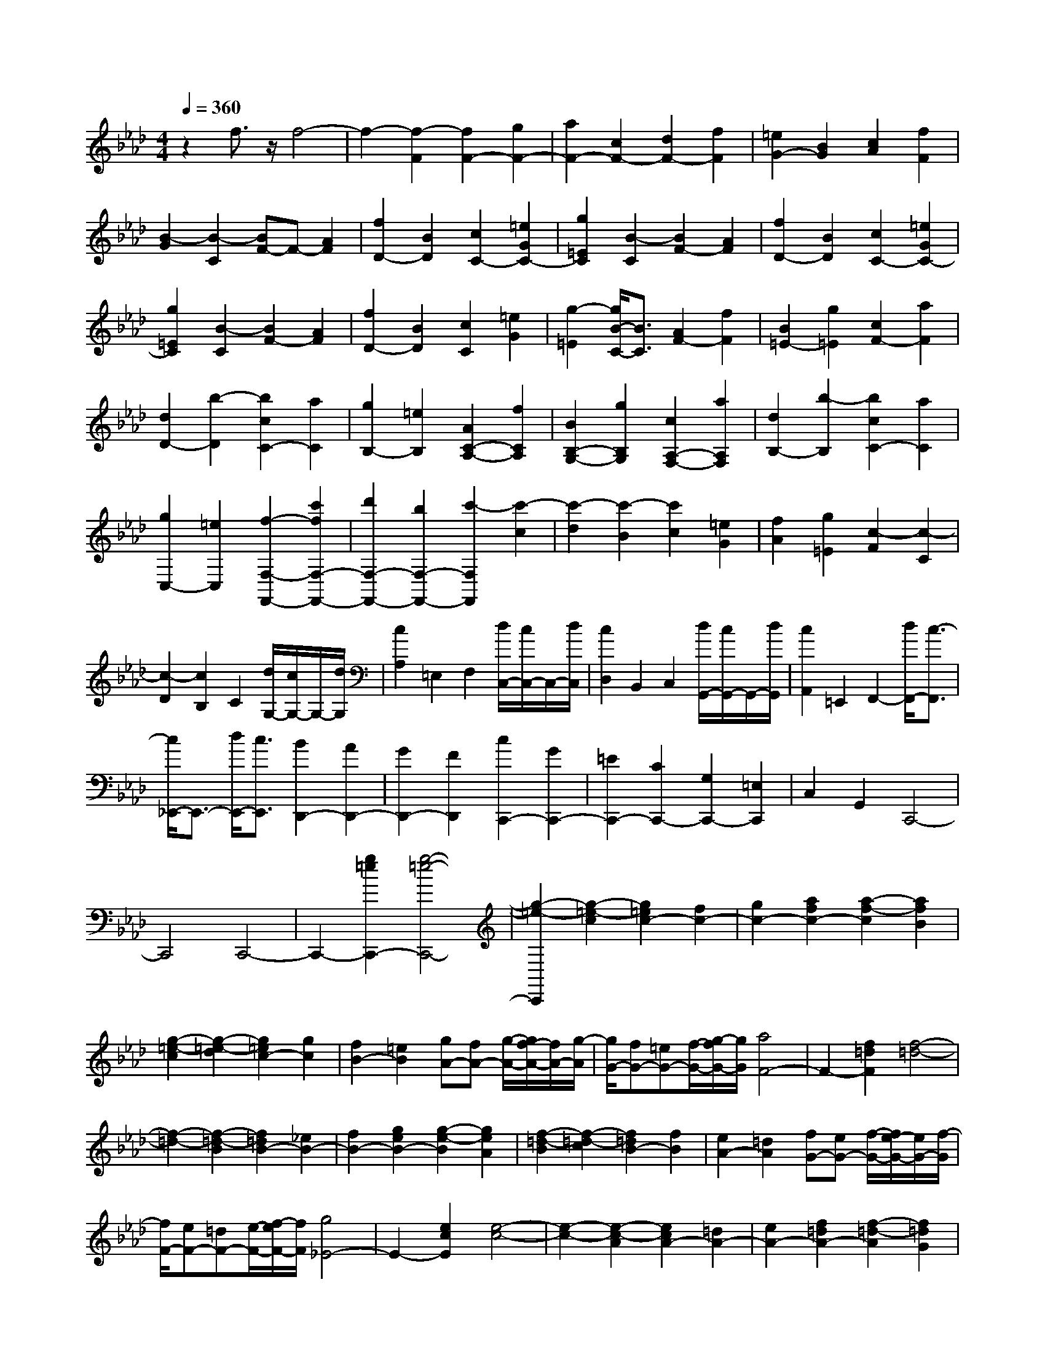 % input file /home/ubuntu/MusicGeneratorQuin/training_data/scarlatti/K183.MID
X: 1
T: 
M: 4/4
L: 1/8
Q:1/4=360
% Last note suggests minor mode tune
K:Ab % 4 flats
%(C) John Sankey 1998
%%MIDI program 6
%%MIDI program 6
%%MIDI program 6
%%MIDI program 6
%%MIDI program 6
%%MIDI program 6
%%MIDI program 6
%%MIDI program 6
%%MIDI program 6
%%MIDI program 6
%%MIDI program 6
%%MIDI program 6
z2 f3/2z/2 f4-|f2- [f2-F2] [f2F2-] [g2F2-]|[a2F2-] [c2F2-] [d2F2-] [f2F2]|[=e2G2-] [B2G2] [c2A2] [f2F2]|
[B2-G2] [B2-C2] [BF-]F- [A2F2]|[f2D2-] [B2D2] [c2C2-] [=e2G2C2-]|[g2=E2C2] [B2-C2] [B2F2-] [A2F2]|[f2D2-] [B2D2] [c2C2-] [=e2G2C2-]|
[g2=E2C2] [B2-C2] [B2F2-] [A2F2]|[f2D2-] [B2D2] [c2C2] [=e2G2]|[g2-=E2] [g/2B/2-C/2-][B3/2C3/2] [A2F2-] [f2F2]|[B2=E2-] [g2=E2] [c2F2-] [a2F2]|
[d2D2-] [b2-D2] [b2c2C2-] [a2C2]|[g2B,2-] [=e2B,2] [A2C2-A,2-] [f2C2A,2]|[B2B,2-G,2-] [g2B,2G,2] [c2A,2-F,2-] [a2A,2F,2]|[d2B,2-] [b2-B,2] [b2c2C2-] [a2C2]|
[g2C,2-] [=e2C,2] [f2-F,2-F,,2-] [c'2f2F,2-F,,2-]|[d'2F,2-F,,2-] [b2F,2-F,,2-] [c'2-F,2F,,2] [c'2-c2]|[c'2-d2] [c'2-B2] [c'2c2] [=e2G2]|[f2A2] [g2=E2] [c2-F2] [c2-C2]|
[c2-D2] [c2B,2] C2 [d/2G,/2-][c/2G,/2-]G,/2-[d/2G,/2]|[c2A,2] =E,2 F,2 [d/2C,/2-][c/2C,/2-]C,/2-[d/2C,/2]|[c2D,2] B,,2 C,2 [d/2G,,/2-][c/2G,,/2-]G,,/2-[d/2G,,/2]|[c2A,,2] =E,,2 F,,2- [d/2F,,/2-][c3/2-F,,3/2]|
[c/2_E,,/2-]E,,3/2- [d/2E,,/2-][c3/2E,,3/2] [B2D,,2-] [A2D,,2-]|[G2D,,2-] [F2D,,2] [c2C,,2-] [G2C,,2-]|[=E2C,,2-] [C2C,,2-] [G,2C,,2-] [=E,2C,,2]|C,2 G,,2 C,,4-|
C,,4 C,,4-|C,,2- [g2=e2C,,2-] [g4-=e4-C,,4-]|[g2-=e2-C,,2] [g2-=e2-c2] [g2=e2c2-] [f2c2-]|[g2c2-] [a2f2c2-] [a2-f2-c2] [a2f2B2]|
[g2-=e2-c2] [g2-=e2-d2] [g2=e2c2-] [g2c2]|[f2B2-] [=e2B2] [gA-][fA-] [g/2-A/2-][g/2f/2-A/2-][f/2A/2-][g/2-A/2]|[g/2G/2-][fG-][=eG-][f/2-G/2-][g/2-f/2G/2-][g/2G/2] [a4F4-]|F2- [f2=d2F2] [f4-=d4-]|
[f2-=d2-] [f2-=d2-B2] [f2=d2B2-] [_e2B2-]|[f2B2-] [g2e2B2-] [g2-e2-B2] [g2e2A2]|[f2-=d2-B2] [f2-=d2-c2] [f2=d2B2-] [f2B2]|[e2A2-] [=d2A2] [fG-][eG-] [f/2-G/2-][f/2e/2-G/2-][e/2G/2-][f/2-G/2]|
[f/2F/2-][eF-][=dF-][e/2-F/2-][f/2-e/2F/2-][f/2F/2] [g4_E4-]|E2- [e2c2E2] [e4-c4-]|[e2-c2-] [e2-c2-A2] [e2c2A2-] [=d2A2-]|[e2A2-] [f2=d2A2-] [f2-=d2-A2] [f2=d2G2]|
[e2-c2-A2] [e2-c2-B2] [e2c2A2-] [e2A2]|[=d2G2-] [c2G2] [eF-][=dF-] [e/2-F/2-][e/2=d/2-F/2-][=d/2F/2-][e/2-F/2]|[e/2E/2-][=dE-][cE-][=d/2-E/2-][e/2-=d/2E/2-][e/2E/2] [f2=d2=D2-] [g2e2=D2]|[a2f2C2-] [g2e2C2] [a2-f2=B,2-] [a2-e2=B,2]|
[a2-=d2A,2-] [a2-c2A,2] [a2=B2G,2-] [g2e2G,2]|[a2f2G2-] [g2e2G2] [a2-f2F,2-] [a2-e2F,2]|[a2-=d2F2-] [a2-c2F2] [a2=B2G,2-] [g2e2G,2]|[a2f2G2-] [g2e2G2] [a2-f2F,2-] [a2-e2F,2]|
[a2-=d2F2-] [a2c2F2] [=B2G,2-] [c'2a2G,2]|[=b2g2G2-] [c'2a2G2] [=d'2-g2=B,2-] [=d'2-f2=B,2]|[=d'2-e2G2-] [=d'2-=d2G2] [=d'2e2C2-] [c'2a2C2]|[=b2g2A2-] [c'2a2A2] [=d'2-g2=B,2-] [=d'2-f2=B,2]|
[=d'2-e2G2-] [=d'2-=d2G2] [=d'2e2C2-] [c'2a2C2]|[=b2g2A2-] [c'2a2A2] [=d'2-g2=B,2-] [=d'2-f2=B,2]|[=d'2e2G2-] [=d2G2] [e2C2-] [g2C2]|[a2F,2-] [f2F,2] [e2G,2-] [=d2G,2-]|
[c2G,2-G,,2-] [=B2G,2G,,2] [c'2C2-] [c2E2C2-]|[=d2F2C2-] [e2G2C2-] [f2A2C2-] [e2G2C2-]|[=d2F2C2-] [c2E2C2] [=b2G,2-] [=B2=D2G,2-]|[c2E2G,2-] [=d2F2G,2-] [e2G2G,2-] [=d2F2G,2-]|
[c2E2G,2-] [=B2=D2G,2] [c'2C2-] [c2E2C2-]|[=d2F2C2-] [e2G2C2-] [f2A2C2-] [e2G2C2-]|[=d2F2C2-] [c2E2C2] [=d'2G,2-] [=B2=D2G,2-]|[c2E2G,2-] [=d2F2G,2-] [e2G2G,2-] [=d2F2G,2]|
[c2E2] [=B2=D2] [c'2C2-] [g2C2]|[a2F2-] [f2F2] [e2G2-] [=d2G2-]|[c2G2G,2-] [=B2G,2] [c2C,2-] [C2_E,2C,2-]|[=D2F,2C,2-] [E2G,2C,2-] [F2A,2C,2-] [E2G,2C,2-]|
[=D2F,2C,2-] [C2E,2C,2] [=B2G,,2-] [=B,2=D,2G,,2-]|[C2E,2G,,2-] [=D2F,2G,,2-] [E2G,2G,,2-] [=D2F,2G,,2-]|[C2E,2G,,2-] [=B,2=D,2G,,2] [c2C,2-] [C2E,2C,2-]|[=D2F,2C,2-] [E2G,2C,2-] [F2A,2C,2-] [E2G,2C,2-]|
[=D2F,2C,2-] [C2E,2C,2] [=d2G,,2-] [=B,2=D,2G,,2-]|[C2E,2G,,2-] [=D2F,2G,,2-] [E2G,2G,,2-] [=D2F,2G,,2]|[C2E,2] [=B,2=D,2] [c2E,2-] [G2E,2]|[A2F,2-] [F2F,2] [E2G,2-] [=D2G,2-]|
[C2G,2-G,,2-] [=B,2G,2G,,2] [c'2C2-] [c'2-C2]|[c'E-][gE-] [aE-][_bE] [a2F2-] [f2-F2]|[f=B,-][=d=B,-] [e=B,-][f=B,] [e2C2-] [g2C2]|[fE,-][eE,-] [=dE,-][cE,] [=d2F,2-] [f2F,2]|
[eG,-][=dG,-] [cG,-][=BG,] [c2C,2-] [c2-C,2]|[cE,-][GE,-] [AE,-][_BE,] [A2F,2-] [F2-F,2]|[F=B,,-][=D=B,,-] [E=B,,-][F=B,,] [E2C,2-] [G2C,2]|[FE,,-][EE,,-] [=DE,,-][CE,,] [=D2F,,2-] [F2F,,2]|
[EG,,-][=DG,,-] [CG,,-][=B,G,,] [=B,4C,,4-]|[C8-C,,8-]|[C4C,,4] C,4-|C,2- [g2=e2C,2-] [g4-=e4-C,4-]|
[g2-=e2-C,2] [g2-=e2-c2] [g2=e2c2-] [f2c2-]|[g2c2-] [a2f2c2-] [a2-f2-c2] [a2f2B2]|[g2-=e2-c2] [g2-=e2-_d2] [g2=e2c2-] [g2c2]|[f2B2-] [=e2B2] [gA-][fA-] [g/2-A/2-][g/2f/2-A/2-][f/2A/2-][g/2-A/2]|
[g/2G/2-][fG-][=eG-][f/2-G/2-][g/2-f/2G/2-][g/2G/2] [a4F4-]|F2- [f2=d2F2] [f4-=d4-]|[f2-=d2-] [f2-=d2-B2] [f2=d2B2-] [_e2B2-]|[f2B2-] [_g2e2B2-] [_g2-e2-B2] [_g2e2A2]|
[f2-=d2-B2] [f2-=d2-=B2] [f2=d2_B2-] [f2B2]|[e2A2-] [=d2A2] [f_G-][e_G-] [f/2-_G/2-][f/2e/2-_G/2-][e/2_G/2-][f/2-_G/2]|[f/2F/2-][eF-][=dF-][e/2-F/2-][f/2-e/2F/2-][f/2F/2] [_g2-E2-] [_g2-=A2E2]|[_g2B2-_D2-] [f2B2-D2] [f2B2-C2-] [e2B2C2]|
[_d2=A2-F2-] [c2=A2F2] [d2B2_B,2-] [d2B2B,2]|[c2=A2B,2-] [d2B2B,2] [e2-c2_G2-] [e2-B2_G2]|[e2-=A2E2-] [e2-B2E2] [e2=A2F2-] [d2B2F2]|[c2=A2B,2-] [d2B2B,2] [e2-c2_G2-] [e2-B2_G2]|
[e2-=A2E2-] [e2-B2E2] [e2=A2F2-] [d2B2F2]|[c2=A2B,2-] [d2B2B,2] [e2-c2_G2-] [e2-B2_G2]|[e2=A2E2-] [B2E2] [=A2-F,2-] [=A2-F2F,2]|[=A2-C2] [=A2F2] D2 [f2F2]|
[c2=A,2] [e2C2] [d2-B,2] [d2D2]|[B2-_G,2] [B2-B,2] [B2-E,2] [B2_G,2]|[_g2-C,2] [_g2-E,2] [_g2-=A,,2] [_g2C,2]|[f4-F,,4] [f2F,2-] [e2F,2]|
[d2=A,,2-] [c2=A,,2] [d2_B,,2-] [d2B,,2]|[e2_A,,2-] [f2A,,2] [e2_G,,2-] [d2_G,,2-]|[c2_G,,2-] [B2_G,,2] [f2F,,2-] [c2F,,2-]|[=A2F,,2-] [F2F,,2-] [C2F,,2-] [=A,2F,,2]|
F,2 C,2 F,,4-|F,,8-|F,,2 [c2=A2] [c4-=A4-]|[c2-=A2-] [c2-=A2-F2] [c2=A2F2-] [B2F2-]|
[c2F2-] [d2B2F2-] [d2-B2-F2] [d2B2E2]|[c2-=A2-F2] [c2-=A2-_G2] [c2=A2F2-] [c2F2]|[B2E2-] [=A2E2] [cD-][BD-] [c/2-D/2-][c/2B/2-D/2-][B/2D/2-][c/2-D/2]|[c/2C/2-][BC-][=AC-][B/2-C/2-][c/2-B/2C/2-][c/2C/2] [d2B2B,2-] [d2B2B,2-]|
[c2=A2B,2-] [d2B2B,2] [e2-_A2_A,2-] [e2-_G2A,2]|[e2-F2C2-] [e2E2C2] [F2D2-] [d2B2D2]|[c2=A2B,2-] [d2B2B,2] [e2-_A2A,2-] [e2-_G2A,2]|[e2-F2C2-] [e2E2C2] [F2D2-] [f2d2D2-]|
[=e2c2D2-] [f2d2D2] [=g2-c2C2-] [g2-B2C2]|[g2-A2=E2-] [g2=G2=E2] [A2F2-] [f2d2F2]|[=e2c2D2-] [f2d2D2] [g2-c2C2-] [g2-B2C2]|[g2-A2=E2-] [g2G2=E2] [A2F2-] [a2f2F2-]|
[g2=e2F2-] [a2f2F2] [b2-_e2_E2-] [b2-d2E2]|[b2-c2G2-] [b2B2G2] [c2A2-] [a2f2A2]|[g2e2F2-] [a2f2F2] [b2-e2E2-] [b2-d2E2]|[b2-c2G2-] [b2B2G2] [c2A2-] [c'2a2A2-]|
[_d'2b2A2-] [c'2a2A2] [d'2-b2B2-] [d'2-a2B2]|[d'2-g2d2-] [d'2-f2d2] [d'2=e2c2-] [c'2a2c2]|[d'2b2A2-] [c'2a2A2] [d'2-b2B2-] [d'2-a2B2]|[d'2g2d2-] [f2d2-] [=e2-d2] [=e2-c2]|
[=e2-d2] [=e2c2] B2 A2|G2 F2 =E2 D2|[g2-C2] [g2-B,2] [g2-A,2] [g2=G,2]|[c'2-F,2] [c'2-=E,2] [c'2_D,2-] [b2D,2-]|
[a2B,2-D,2-] [g2B,2D,2] [a2C,2-] [f2C,2-]|[g2C2-C,2-] [=e2C2C,2] [f2F2-] [f2A2F2-]|[g2B2F2-] [a2c2F2-] [b2d2F2-] [a2c2F2-]|[g2B2F2-] [f2A2F2] [c'2C2-] [=e2G2C2-]|
[f2A2C2-] [g2B2C2-] [a2c2C2-] [g2B2C2-]|[f2A2C2-] [=e2G2C2] [f2F2-] [f2A2F2-]|[g2B2F2-] [a2c2F2-] [b2d2F2-] [a2c2F2-]|[g2B2F2-] [f2A2F2] [c'2C2-] [=e2G2C2-]|
[f2A2C2-] [g2B2C2-] [a2c2C2-] [g2B2C2]|[f2A2] [=e2G2] [f2F2-] [c2F2]|[d2B,2-] [B2B,2] [A2C2-] [f2C2-]|[G2C2-C,2-] [=e2C2C,2] [f2F,2-] [F2A,2F,2-]|
[G2B,2F,2-] [A2C2F,2-] [B2D2F,2-] [A2C2F,2-]|[G2B,2F,2-] [F2A,2F,2] [=e2C,2-] [=E2G,2C,2-]|[F2A,2C,2-] [G2B,2C,2-] [A2C2C,2-] [G2B,2C,2-]|[F2A,2C,2-] [=E2G,2C,2] [f2F,2-] [F2A,2F,2-]|
[G2B,2F,2-] [A2C2F,2-] [B2D2F,2-] [A2C2F,2-]|[G2B,2F,2-] [F2A,2F,2] [g2C,2-] [=E2G,2C,2-]|[F2A,2C,2-] [G2B,2C,2-] [A2C2C,2-] [G2B,2C,2]|[F2A,2] [=E2G,2] [F2F,2-] [C2F,2]|
[D2B,,2-] [B,2B,,2] [A,2C,2-] [F2C,2-]|[G,2C,2-C,,2-] [=E2C,2C,,2] z/2[f2F,2-][f3/2-F,3/2-]|[f/2-F,/2][fA,-][cA,-][dA,-][_eA,][d2B,2-][B3/2-B,3/2-]|[B/2-B,/2][B=E,-][G=E,-][A=E,-][B=E,][A2F,2-][c3/2-F,3/2-]|
[c/2F,/2][BA,-][AA,-][GA,-][FA,][G2B,2-][B3/2-B,3/2-]|[B/2B,/2][AC-][GC-][FC-][=EC][F2F,2-][F3/2-F,3/2-]|[F/2-F,/2][FA,,-][CA,,-][DA,,-][_EA,,][D2B,,2-]B,,/2-[B,-B,,-]|[B,/2-B,,/2]B,/2-[B,=E,,-] [G,=E,,-][A,=E,,-] [B,=E,,][A,2F,,2-][C-F,,-]|
[CF,,][B,A,,-] [A,A,,-][G,A,,-] [F,A,,][G,2B,,2-][B,-B,,-]|[B,B,,][A,C,-] [G,C,-][F,C,-] [=E,C,]z/2[=E,2-F,,2-][=E,/2-F,,/2-]|[=E,4-F,,4-] [=E,/2F,,/2-][F,3-F,,3-][F,/2-F,,/2-]|[F,8-F,,8-]|
[F,8-F,,8-]|[F,6-F,,6-] [F,3/2F,,3/2-]
